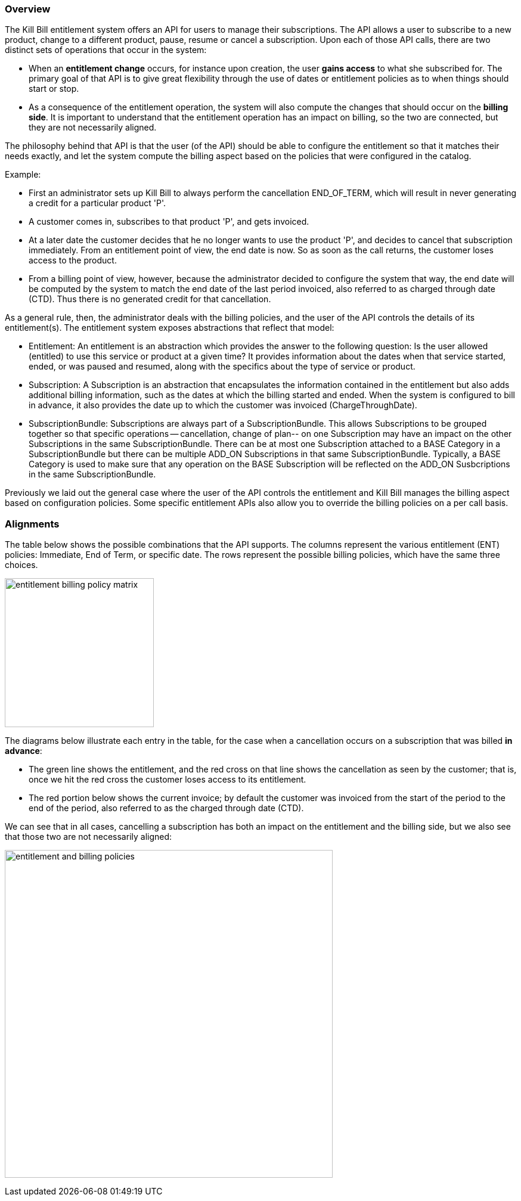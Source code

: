 === Overview

The Kill Bill entitlement system offers an API for users to manage their subscriptions.
The API allows a user to subscribe to a new product, change to a different product, pause, resume or cancel a subscription.
Upon each of those API calls, there are two distinct sets of operations that occur in the system:

* When an *entitlement change* occurs, for instance upon creation, the user *gains access* to what she subscribed for.
The primary goal of that API is to give great flexibility through the use of dates or entitlement policies as to when things should start or stop.
* As a consequence of the entitlement operation, the system will also compute the changes that should occur on the *billing side*.
It is important to understand that the entitlement operation has an impact on billing, so the two are connected, but they are not necessarily aligned.

The philosophy behind that API is that the user (of the API) should be able to configure the entitlement so that it matches their needs exactly, and let the system compute the billing aspect based on the policies that were configured in the catalog.

Example:

* First an administrator sets up Kill Bill to always perform the cancellation END_OF_TERM, which will result in never generating a credit for a particular product 'P'.
* A customer comes in, subscribes to that product 'P', and gets invoiced.
* At a later date the customer decides that he no longer wants to use the product 'P', and decides to cancel that subscription immediately. From an entitlement point of view, the end date is now. So as soon as the call returns, the customer loses access to the product.
* From a billing point of view, however, because the administrator decided to configure the system that way, the end date will be computed by the system to match the end date of the last period invoiced, also referred to as charged through date (CTD). Thus there is no generated credit for that cancellation.

As a general rule, then, the administrator deals with the billing policies, and the user of the API controls the details of its entitlement(s).
The entitlement system exposes abstractions that reflect that model:

* Entitlement: An entitlement is an abstraction which provides the answer to the following question: Is the user allowed (entitled) to use this service or product at a given time? It provides information about the dates when that service started, ended, or was paused and resumed, along with the specifics about the type of service or product.
* Subscription: A Subscription is an abstraction that encapsulates the information contained in the entitlement but also adds additional billing information, such as the dates at which the billing started and ended. When the system is configured to bill in advance, it also provides the date up to which the customer was invoiced (ChargeThroughDate).
* SubscriptionBundle: Subscriptions are always part of a SubscriptionBundle. This allows Subscriptions to be grouped together so that specific operations -- cancellation, change of plan-- on one Subscription may have an impact on the other Subscriptions in the same SubscriptionBundle. There can be at most one Subscription attached to a BASE Category in a SubscriptionBundle but there can be multiple ADD_ON Subscriptions in that same SubscriptionBundle. Typically, a BASE Category is used to make sure that any operation on the BASE Subscription will be reflected on the ADD_ON Susbcriptions in the same SubscriptionBundle.

Previously we laid out the general case where the user of the API controls the entitlement and Kill Bill manages the billing aspect based on configuration policies. Some specific entitlement APIs also allow you to override the billing policies on a per call basis.


=== Alignments

The table below shows the possible combinations that the API supports. The columns represent the various entitlement (ENT) policies: Immediate, End of Term, or specific date. The rows represent the possible billing policies, which have the same three choices.

image:https://github.com/killbill/killbill-docs/raw/v3/userguide/assets/img/entitlement/entitlement_billing_policy_matrix.png[width=250,align="center"]

The diagrams below illustrate each entry in the table, for the case when a cancellation occurs on a subscription that was billed *in advance*:

* The green line shows the entitlement, and the red cross on that line shows the cancellation as seen by the customer; that is, once we hit the red cross the customer loses access to its entitlement.
* The red portion below shows the current invoice; by default the customer was invoiced from the start of the period to the end of the period, also referred to as the charged through date (CTD).

We can see that in all cases, cancelling a subscription has both an impact on the entitlement and the billing side, but we also see that those two are not necessarily aligned:

image:https://github.com/killbill/killbill-docs/raw/v3/userguide/assets/img/entitlement/entitlement_and_billing_policies.png[width=550,align="center"]
